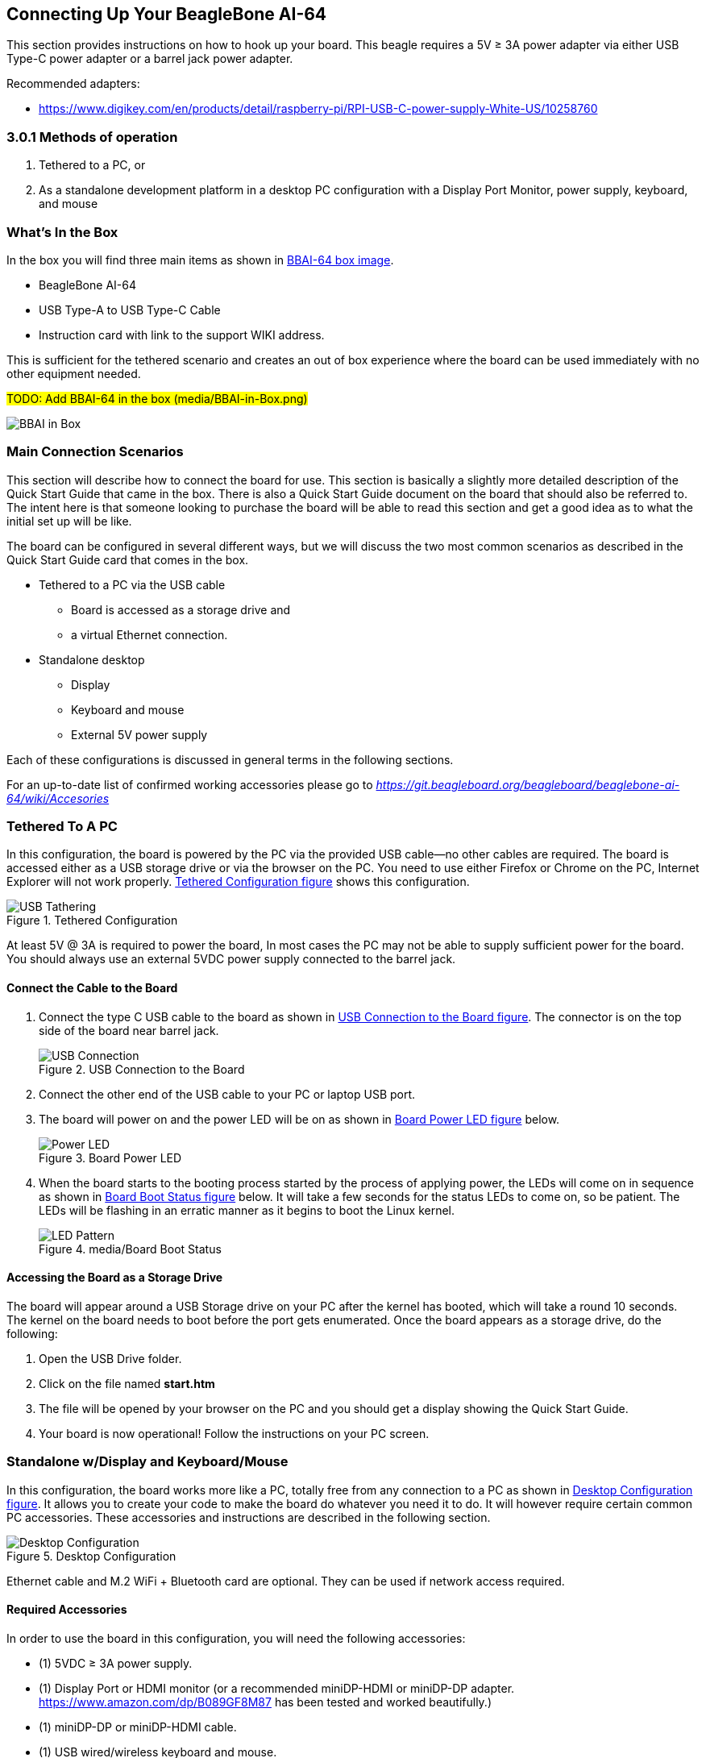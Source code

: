 [[connecting-up-your-beaglebone-ai-64]]
== Connecting Up Your BeagleBone AI-64

This section provides instructions on how to hook up your board. This
beagle requires a 5V ≥ 3A power adapter via either USB Type-C power adapter or a barrel jack power adapter.

Recommended adapters:

* https://www.digikey.com/en/products/detail/raspberry-pi/RPI-USB-C-power-supply-White-US/10258760

=== 3.0.1 Methods of operation

1.  Tethered to a PC, or
2.  As a standalone development platform in a desktop PC configuration with a Display Port Monitor, power supply, keyboard, and mouse 

[[whats-in-the-box]]
=== What’s In the Box

In the box you will find three main items as shown in <<bbai-64-pacakage>>.

* BeagleBone AI-64
* USB Type-A to USB Type-C Cable
* Instruction card with link to the support WIKI address.

This is sufficient for the tethered scenario and creates an out of box
experience where the board can be used immediately with no other
equipment needed.

#TODO: Add BBAI-64 in the box (media/BBAI-in-Box.png)#
[[bbai-64-pacakage,BBAI-64 box image]]
image:images/ch03/BBAI-in-Box.png[title="media/BBAI-in-Box.png"]

[[main-connection-scenarios]]
=== Main Connection Scenarios

This section will describe how to connect the board for use. This
section is basically a slightly more detailed description of the Quick
Start Guide that came in the box. There is also a Quick Start Guide
document on the board that should also be referred to. The intent here
is that someone looking to purchase the board will be able to read this
section and get a good idea as to what the initial set up will be like.

The board can be configured in several different ways, but we will
discuss the two most common scenarios as described in the Quick Start
Guide card that comes in the box.

* Tethered to a PC via the USB cable
** Board is accessed as a storage drive and
** a virtual Ethernet connection.
* Standalone desktop 
** Display
** Keyboard and mouse
** External 5V power supply

Each of these configurations is discussed in general terms in the
following sections.

For an up-to-date list of confirmed working accessories please go to
https://git.beagleboard.org/beagleboard/beaglebone-ai-64/wiki/Accessories[_https://git.beagleboard.org/beagleboard/beaglebone-ai-64/wiki/Accesories_]

[[tethered-to-a-pc]]
=== Tethered To A PC

In this configuration, the board is powered by the PC via the provided
USB cable--no other cables are required. The board is accessed either as
a USB storage drive or via the browser on the PC. You need to use either
Firefox or Chrome on the PC, Internet Explorer will not work properly. <<tethered-figure>>
shows this configuration.

[[tethered-figure,Tethered Configuration figure]]
image::images/USB-Tathering.png[title="Tethered Configuration"]

At least 5V @ 3A is required to power the board, In most cases the PC may not be able to supply sufficient power for
the board. You should always use an external 5VDC power supply connected to the barrel jack.

[[connect-the-cable-to-the-board]]
==== Connect the Cable to the Board

1. Connect the type C USB cable to the board as shown
in <<usb-c-connect-figure>>. The connector is on the top side of the board near barrel jack.
+
[[usb-c-connect-figure,USB Connection to the Board figure]]
image::images/USB-Connection.png[title="USB Connection to the Board"]
2.  Connect the other end of the USB cable to your PC or laptop USB port.
3.  The board will power on and the power LED will be on as shown in
<<power-led-figure>> below.
+
[[power-led-figure,Board Power LED figure]]
image::images/Power-LED.png[title="Board Power LED"]
4. When the board starts to the booting process started by the process
of applying power, the LEDs will come on in sequence as shown in <<boot-status-figure>>
below. It will take a few seconds for the status LEDs to come on, so
be patient. The LEDs will be flashing in an erratic manner as it begins
to boot the Linux kernel.
+
[[boot-status-figure,Board Boot Status figure]]
image::images/LED-Pattern.png[title="media/Board Boot Status"]

[[accessing-the-board-as-a-storage-drive]]
==== Accessing the Board as a Storage Drive

The board will appear around a USB Storage drive on your PC after the
kernel has booted, which will take a round 10 seconds. The kernel on the
board needs to boot before the port gets enumerated. Once the board
appears as a storage drive, do the following:

1.  Open the USB Drive folder.
2.  Click on the file named *start.htm*
3.  The file will be opened by your browser on the PC and you should get
a display showing the Quick Start Guide.
4.  Your board is now operational! Follow the instructions on your PC
screen.

[[standalone-wdisplay-and-keyboardmouse]]
=== Standalone w/Display and Keyboard/Mouse

In this configuration, the board works more like a PC, totally free from
any connection to a PC as shown in <<desktop-config-figure>>. It allows you to create
your code to make the board do whatever you need it to do. It will
however require certain common PC accessories. These accessories and
instructions are described in the following section.

[[desktop-config-figure,Desktop Configuration figure]]
image::images/Desktop-Configuration.png[title="Desktop Configuration"]

Ethernet cable and M.2 WiFi + Bluetooth card are optional. They can be used if network access required.

[[required-accessories]]
==== Required Accessories

In order to use the board in this configuration, you will need the
following accessories:

* (1) 5VDC ≥ 3A power supply.
* (1) Display Port or HDMI monitor (or a recommended miniDP-HDMI or miniDP-DP adapter.
 https://www.amazon.com/dp/B089GF8M87
has been tested and worked beautifully.)
* (1) miniDP-DP or miniDP-HDMI cable.
* (1) USB wired/wireless keyboard and mouse.
* (1) powered USB HUB (OPTIONAL). The board has only two USB Type-A host ports, so you may need to use a powered USB Hub if you wish to add additional USB devices, such as a USB WiFi adapter.
* (1) M.2 Bluetooth & WiFi module (OPTIONAL). For wireless connections, a USB WiFi adapter or a recommended M.2 WiFi module can provide wireless networking.

For an up-to-date list of confirmed working accessories please go to
#TO-UPDATE#
https://git.beagleboard.org/beagleboard/beaglebone-ai-64/wiki/Accessories.

[[connecting-up-the-board]]
==== Connecting Up the Board

1. Connect the miniDP to HDMI or miniDP to DP cable from your BBAI-64 to your monitor.
+
[[display-cable-figure,miniDP-HDMI or miniDP-DP cable connection figure]]
image::images/ch03/BBAI-64-to-monitor-cable.png[title="Connect miniDP/HDMI cable to BBAI-64"]

2. If you have an Display Port or HDMI monitor with HDMI-HDMI or DP-DP cable you can use adapters as shown in. <<display-adaptors-figure>>.
+
[[display-adaptors-figure,Display adaptors figure]]
image::images/ch03/display-adaptors.png[title="Display adaptors"]

3. If you have wired/wireless USB keyboard and mouse such as
+
seen in <<keyboard-mouse-figure>> below, you need to plug the receiver in the USB host
port of the board as shown in <<keyboard-mouse-figure>>.
+
[[keyboard-mouse-figure,Keyboard and Mouse figure]]
image::images/ch03/mouse-keyboard.png[title="Keyboard and Mouse"]
+
4. Connect the Ethernet Cable
+
If you decide you want to connect to your local area network, an
Ethernet cable can be used. Connect the Ethernet Cable to the Ethernet
port as shown in <<ethernet-cable-figure>. Any standard 100M Ethernet cable should
work.
+
[[ethernet-cable-figure,Ethernet Cable Connection figure]]
image::images/ch03/ethernet-cable.png[title="Ethernet Cable Connection"]

5. The final step is to plug in the DC power supply to the DC power jack as
shown in <<barrel-jack-figure>> below.
+
[[barrel-jack-figure,External DC Power figure]]
image::images/ch03/barrel-jack.png[title="External DC Power"]

6. The cable needed to connect to your display is a miniDP to HDMI/DP.
Connect the miniDP connector end to the board at this time. The
connector is on the top side of the board as shown in <<miniDP-figure>>
below.
+
[[miniDP-figure,miniDP to HDMI/DP connection figure]]
image::images/ch03/miniDP-connector.png[title="Connect miniDP Cable to the Board"]
+
The connector is fairly robust, but we suggest that you not use the
cable as a leash for your Beagle. Take proper care not to put too much
stress on the connector or cable.

7. Booting the Board
+
As soon as the power is applied to the board, it will start the booting
up process. When the board starts to boot the LEDs will come on. It will take a few seconds for
the status LEDs to come on, so be patient. The LEDs will be flashing in
an erratic manner as it boots the Linux kernel.
+
[[LEDs-figure,BBAI-64 LEDs figure]]
image::images/ch03/LEDs.png[title="BBAI-64 LEDs"]
+
While the four user LEDS can be over written and used as desired, they
do have specific meanings in the image that is shipped with the board
once the Linux kernel has booted.
+
* *USER0* is the heartbeat indicator from the Linux kernel.
* *USER1* turns on when the microSD card is being accessed
* *USER2* is an activity indicator. It turns on when the kernel is not
in the idle loop.
* *USER3* turns on when the onboard eMMC is being accessed.
* *USER4* is an activity indicator for WiFi.

8. A Booted System
.. The board will have a mouse pointer appear on the screen as it
enters the Linux boot step. You may have to move the physical mouse to
get the mouse pointer to appear. The system can come up in the suspend
mode with the monitor in a sleep mode.
.. After a minute or two a login screen will appear. You do not have to
do anything at this point.
.. After a minute or two the desktop will appear. It should be similar
to the one shown in <<figure-16>>. HOWEVER, it will change from one
release to the next, so do not expect your system to look exactly like
the one in the figure, but it will be very similar.
.. And at this point you are ready to go! <<figure-16>> shows the desktop
after booting.
+
[[figure-16,Figure 16]]
.Figure 16. Desktop Screen
image::images/ch03/XFCE-Desktop.png[title="BeagleBone XFCE Desktop Screen"]
9. Powering Down
.. Press the power button momentarily.
.. The system will power down automatically. 
.. Remove the power jack.
